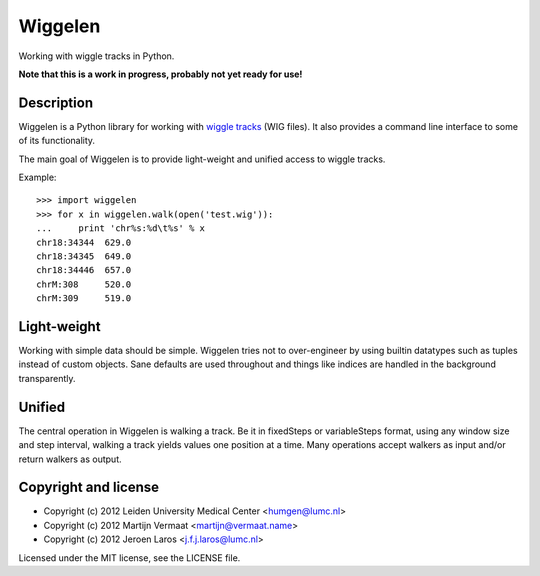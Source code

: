 Wiggelen
========

Working with wiggle tracks in Python.

**Note that this is a work in progress, probably not yet ready for use!**


Description
-----------

Wiggelen is a Python library for working with `wiggle tracks <https://cgwb.nci.nih.gov/goldenPath/help/wiggle.html>`_
(WIG files). It also provides a command line interface to some of its
functionality.

The main goal of Wiggelen is to provide light-weight and unified access to
wiggle tracks.

Example::

    >>> import wiggelen
    >>> for x in wiggelen.walk(open('test.wig')):
    ...     print 'chr%s:%d\t%s' % x
    chr18:34344  629.0
    chr18:34345  649.0
    chr18:34446  657.0
    chrM:308     520.0
    chrM:309     519.0


Light-weight
------------

Working with simple data should be simple. Wiggelen tries not to over-engineer
by using builtin datatypes such as tuples instead of custom objects. Sane
defaults are used throughout and things like indices are handled in the
background transparently.


Unified
-------

The central operation in Wiggelen is walking a track. Be it in fixedSteps or
variableSteps format, using any window size and step interval, walking a track
yields values one position at a time. Many operations accept walkers as input
and/or return walkers as output.


Copyright and license
---------------------

* Copyright (c) 2012 Leiden University Medical Center <humgen@lumc.nl>
* Copyright (c) 2012 Martijn Vermaat <martijn@vermaat.name>
* Copyright (c) 2012 Jeroen Laros <j.f.j.laros@lumc.nl>

Licensed under the MIT license, see the LICENSE file.
